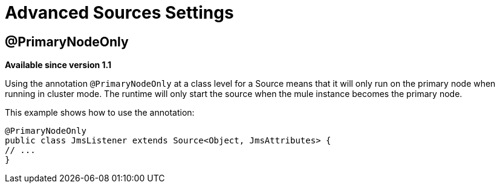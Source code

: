 = Advanced Sources Settings

== @PrimaryNodeOnly

*Available since version 1.1*

Using the annotation `@PrimaryNodeOnly` at a class level for a Source means that it will only run on the primary node when running in cluster mode.
The runtime will only start the source when the mule instance becomes the primary node.

This example shows how to use the annotation:

[source, java, linenums]
----
@PrimaryNodeOnly
public class JmsListener extends Source<Object, JmsAttributes> {
// ...
}
----

